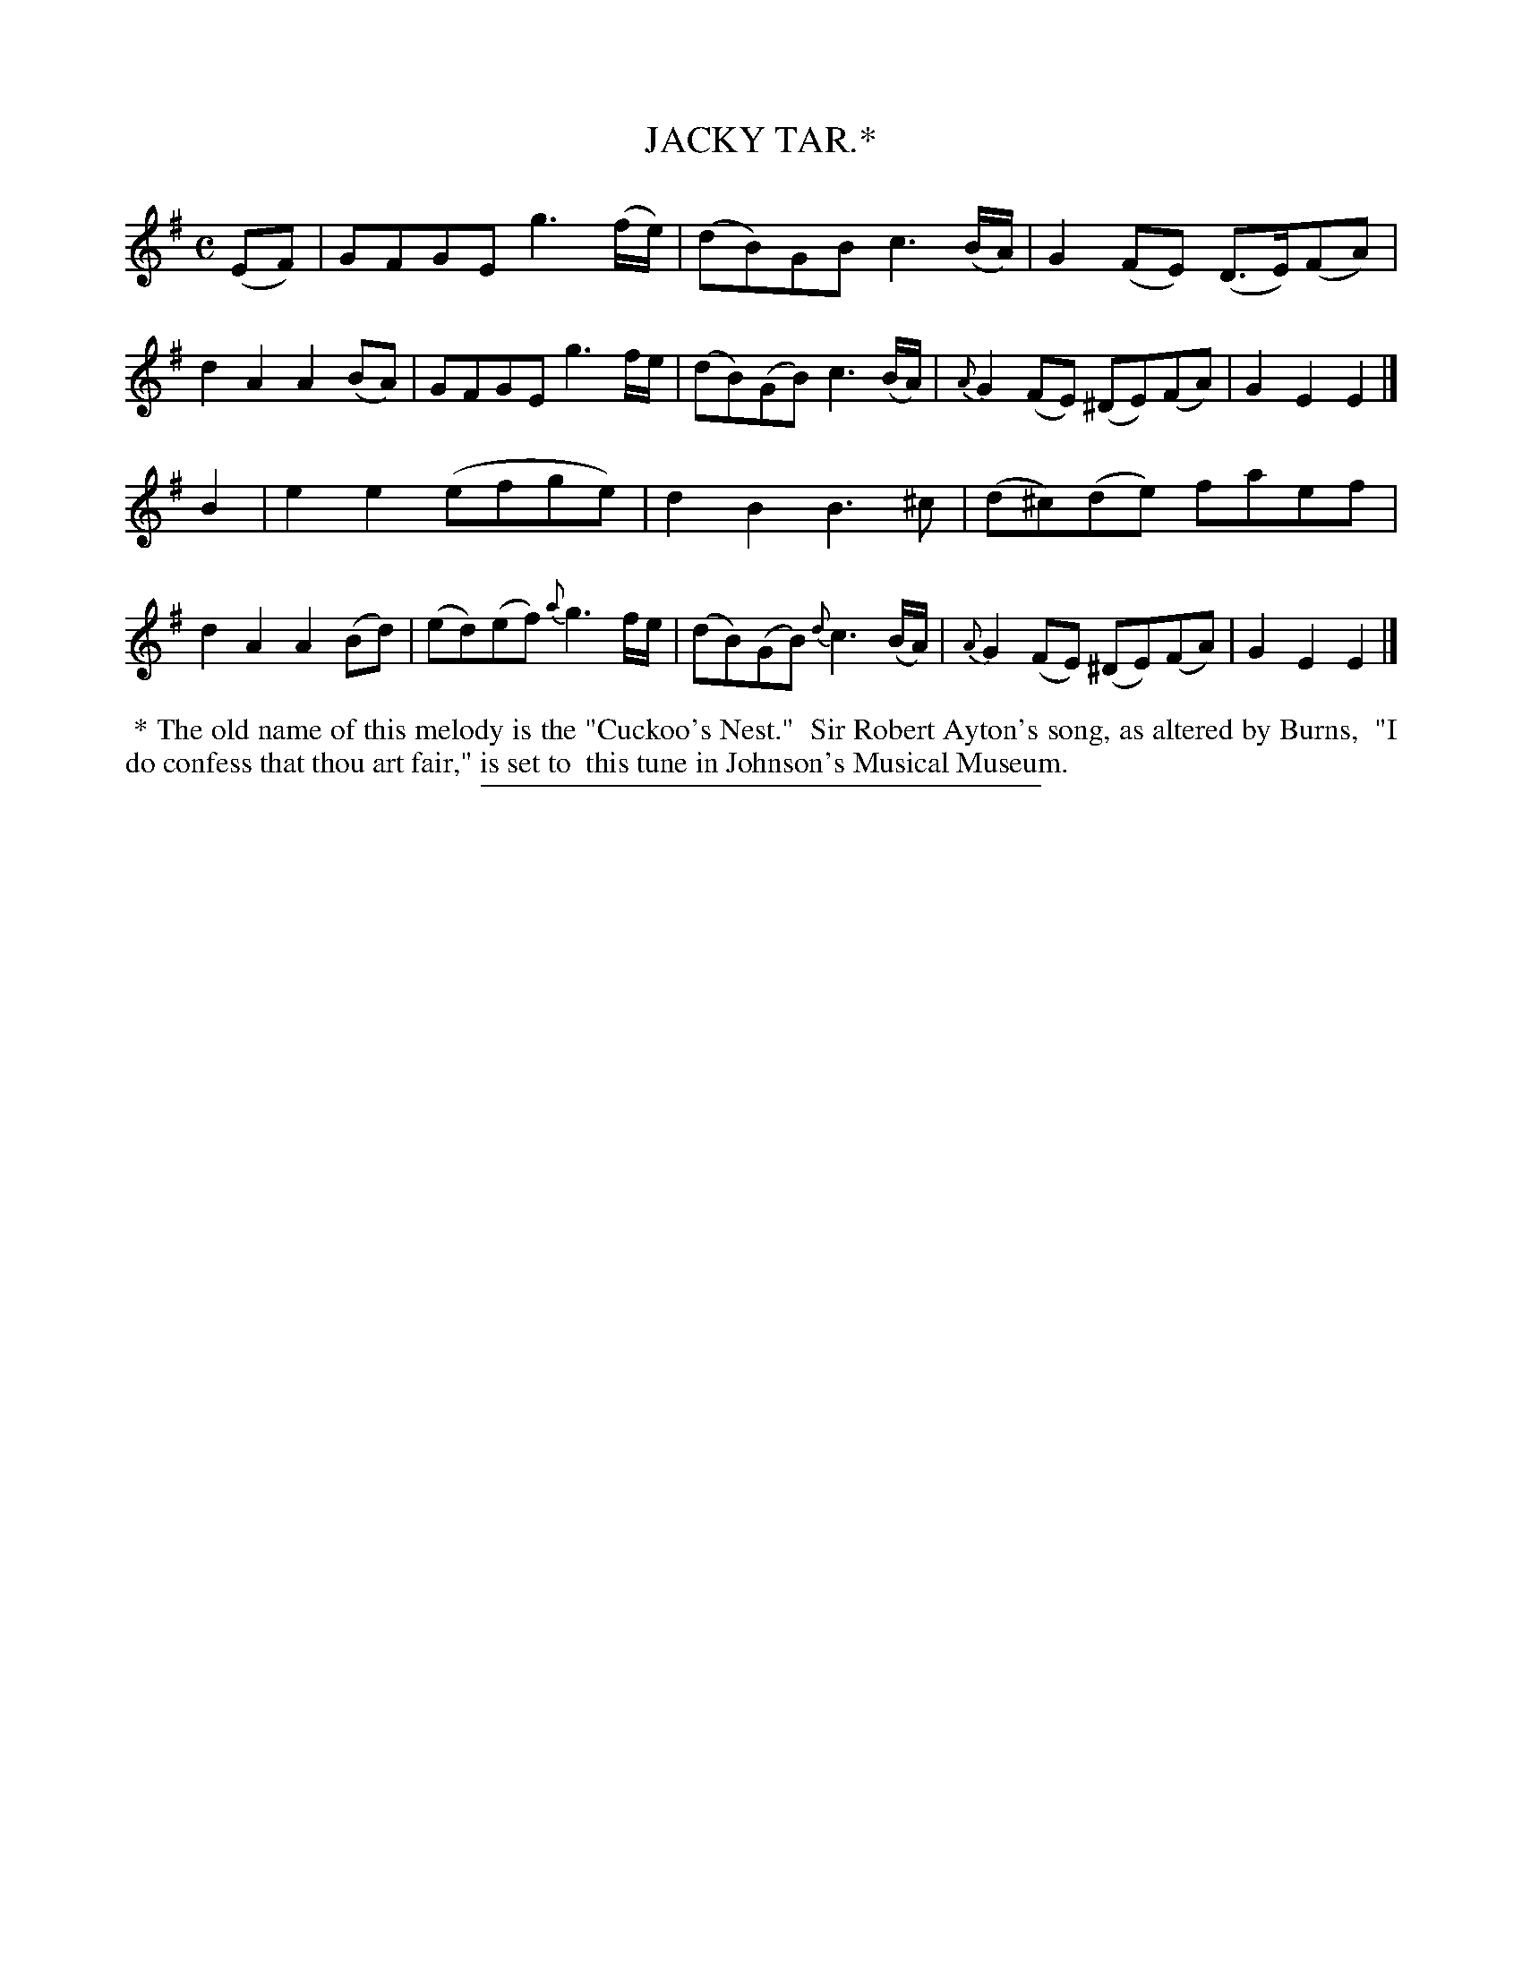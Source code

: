 X: 20122
T: JACKY TAR.*
R: Hornpipe.
%R: hornpipe, reel
B: W. Hamilton "Universal Tune-Book" Vol. 2 Glasgow 1846 p.12 #1 (and p.13 #1)
S: http://s3-eu-west-1.amazonaws.com/itma.dl.printmaterial/book_pdfs/hamiltonvol2web.pdf
Z: 2016 John Chambers <jc:trillian.mit.edu>
M: C
L: 1/8
K: Em
%%slurgraces yes
%%graceslurs yes
% - - - - - - - - - - - - - - - - - - - - - - - - -
(EF) |\
GFGE g3(f/e/) | (dB)GB c3(B/A/) |\
G2(FE) (D>E)(FA) | d2A2 A2(BA) |\
GFGE g3f/e/ | (dB)(GB) c3(B/A/) |\
{A}G2(FE) (^DE)(FA) | G2E2 E2 |]
B2 |\
e2e2 (efge) | d2B2 B3^c |\
(d^c)(de) faef | d2A2 A2(Bd) |\
(ed)(ef) {a}g3f/e/ | (dB)(GB) {d}c3(B/A/) |\
{A}G2(FE) (^DE)(FA) | G2E2E2 |]
% - - - - - - - - - - - - - - - - - - - - - - - - -
%%begintext align
%% * The old name of this melody is the "Cuckoo's Nest."
%% Sir Robert Ayton's song, as altered by Burns,
%% "I do confess that thou art fair," is set to
%% this tune in Johnson's Musical Museum.
%%endtext
%%sep 1 1 300

